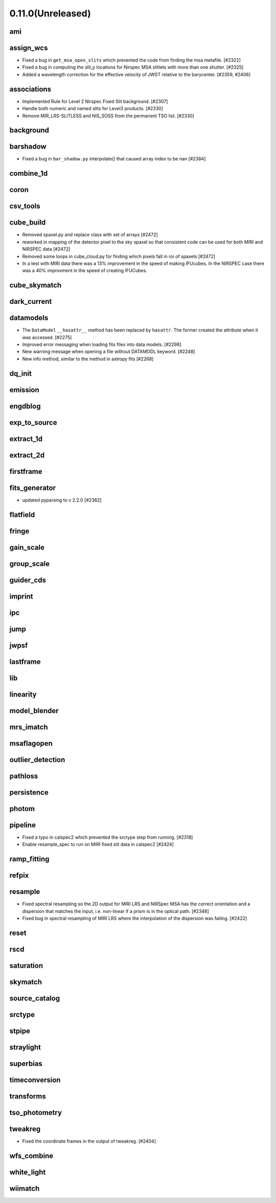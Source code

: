 0.11.0(Unreleased)
==================

ami
---

assign_wcs
----------

- Fixed a bug in ``get_msa_open_slits`` which prevented the code
  from finding the msa metafile.                                 [#2322]

- Fixed a bug in computing the slit_y locations for Nirspec MSA
  slitlets with more than one shutter.                           [#2325]

- Added a wavelength correction for the effective velocity of JWST
  relative to the barycenter.                                  [#2359, #2406]

associations
------------

- Implemented Rule for Level 2 Nirspec Fixed Slit background. [#2307]
- Handle both numeric and named slits for Level3 products. [#2330]
- Remove MIR_LRS-SLITLESS and NIS_SOSS from the permanent TSO list. [#2330]

background
----------

barshadow
---------

- Fixed a bug in ``bar_shadow.py`` interpolate() that caused
  array index to be nan                                        [#2384]

combine_1d
----------

coron
-----

csv_tools
---------

cube_build
----------
- Removed spaxel.py and replace class with set of arrays [#2472] 
- reworked in mapping of the detector pixel to the sky spaxel so that consistent
  code can be used for both MIRI and NIRSPEC data [#2472] 
- Removed some loops in cube_cloud.py for finding which pixels fall in roi 
  of spaxels [#2472] 
- In a test with MIRI data there was a 13% improvement in the speed of making IFUcubes. In the
  NIRSPEC case there was a 40% improvment in the speed of creating IFUCubes.  
cube_skymatch
-------------

dark_current
------------

datamodels
----------

- The ``DataModel`` ``__hasattr__`` method has been replaced by ``hasattr``.
  The former created the attribute when it was accessed. [#2275]

- Improved error messaging when loading fits files into data models. [#2298]

- New warning message when opening a file without DATAMODL keyword. [#2248]

- New info method, similar to the method in astropy fits [#2268]

dq_init
-------

emission
--------

engdblog
--------

exp_to_source
-------------

extract_1d
----------

extract_2d
----------

firstframe
----------

fits_generator
--------------

- updated pyparsing to v 2.2.0 [#2382]

flatfield
---------

fringe
------

gain_scale
----------

group_scale
-----------

guider_cds
----------

imprint
-------

ipc
---

jump
----

jwpsf
-----

lastframe
---------

lib
---

linearity
---------

model_blender
-------------

mrs_imatch
----------

msaflagopen
-----------

outlier_detection
-----------------

pathloss
--------

persistence
-----------

photom
------

pipeline
--------

- Fixed a typo in calspec2 which prevented the srctype
  step from running. [#2318]

- Enable resample_spec to run on MIRI fixed slit data in calspec2 [#2424]

ramp_fitting
------------

refpix
------

resample
--------

- Fixed spectral resampling so the 2D output for MIRI LRS and NIRSpec MSA
  has the correct orientation and a dispersion that matches the input, i.e.
  non-linear if a prism is in the optical path. [#2348]

- Fixed bug in spectral resampling of MIRI LRS where the interpolation of the
  dispersion was failing. [#2422]

reset
-----

rscd
----

saturation
----------

skymatch
--------

source_catalog
--------------

srctype
-------

stpipe
------

straylight
----------

superbias
---------

timeconversion
--------------

transforms
----------

tso_photometry
--------------

tweakreg
--------

- Fixed the coordinate frames in the output of tweakreg. [#2404]

wfs_combine
-----------

white_light
-----------

wiimatch
--------

